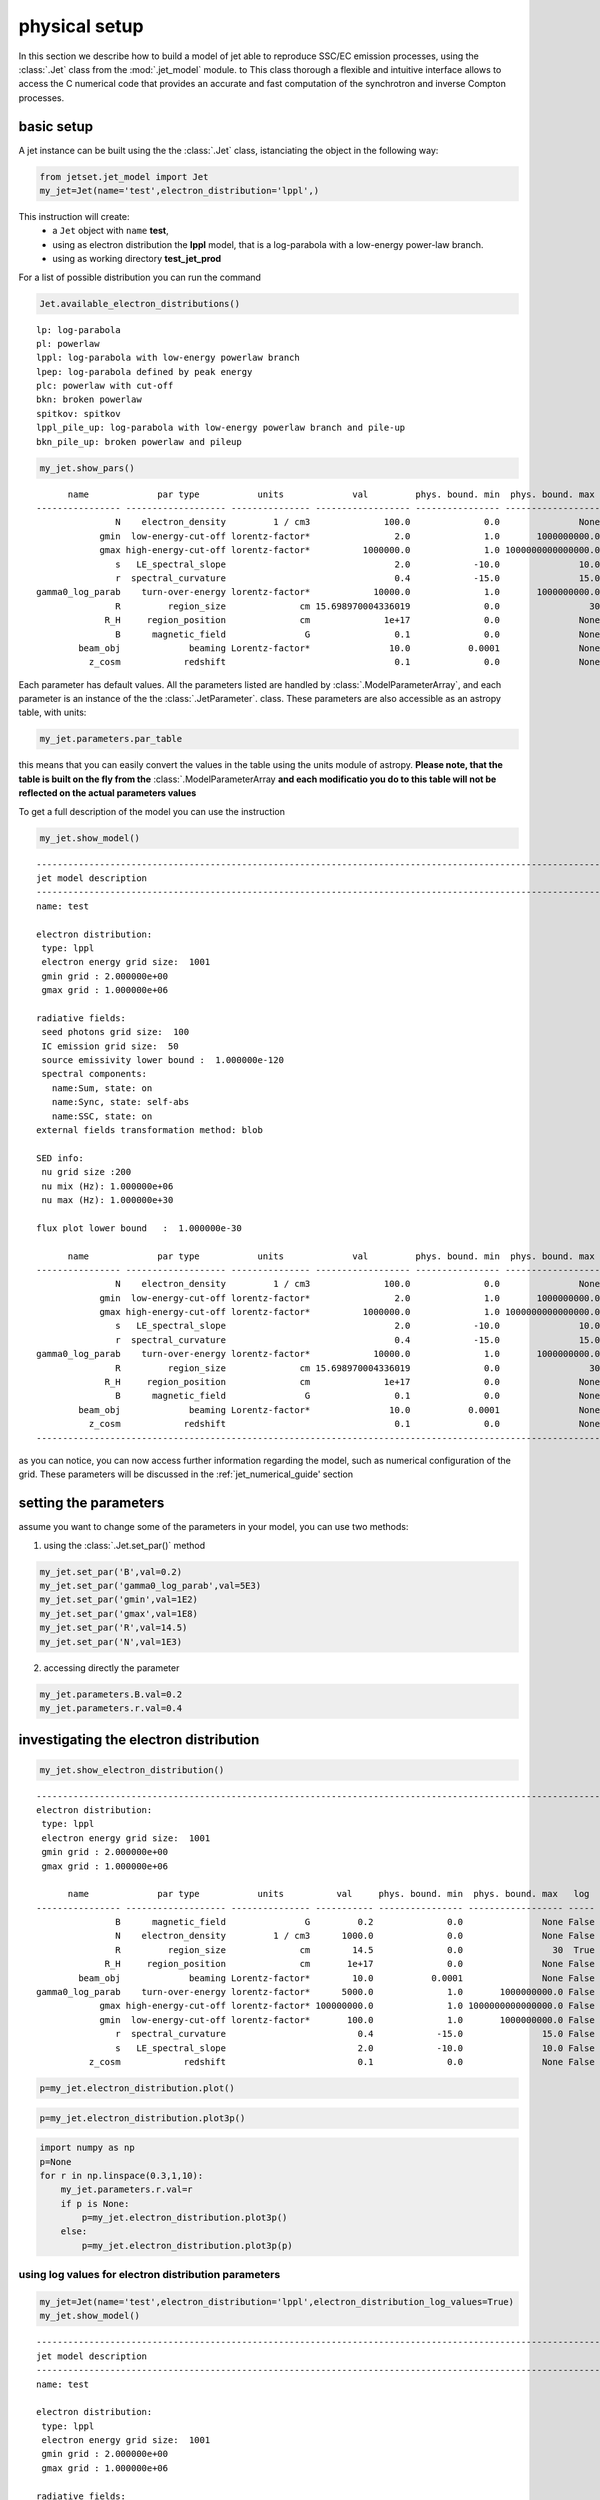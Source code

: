 .. _jet_physical_guide:



physical setup
==============


In this section we describe how  to build a model of jet able to reproduce SSC/EC emission processes, using the :class:`.Jet` class from the :mod:`.jet_model` module. to This class thorough a flexible and intuitive interface allows to access the C numerical code that provides an accurate and fast computation of the synchrotron and inverse Compton processes.    

basic setup
-----------

A jet instance can be built using the  the :class:`.Jet` class, istanciating the object in the following way:

.. code:: ipython3

    from jetset.jet_model import Jet
    my_jet=Jet(name='test',electron_distribution='lppl',)

This instruction will create:
    * a ``Jet`` object with ``name`` **test**,
    * using as electron distribution the **lppl** model, that is a log-parabola with a low-energy power-law branch.
    * using as working directory **test_jet_prod**

For a list of possible distribution you can run the command 

.. code:: ipython3

    Jet.available_electron_distributions()


.. parsed-literal::

    lp: log-parabola
    pl: powerlaw
    lppl: log-parabola with low-energy powerlaw branch
    lpep: log-parabola defined by peak energy
    plc: powerlaw with cut-off
    bkn: broken powerlaw
    spitkov: spitkov
    lppl_pile_up: log-parabola with low-energy powerlaw branch and pile-up
    bkn_pile_up: broken powerlaw and pileup


.. code:: ipython3

    my_jet.show_pars()


.. parsed-literal::

          name             par type           units             val         phys. bound. min  phys. bound. max   log  frozen
    ---------------- ------------------- --------------- ------------------ ---------------- ------------------ ----- ------
                   N    electron_density         1 / cm3              100.0              0.0               None False  False
                gmin  low-energy-cut-off lorentz-factor*                2.0              1.0       1000000000.0 False  False
                gmax high-energy-cut-off lorentz-factor*          1000000.0              1.0 1000000000000000.0 False  False
                   s   LE_spectral_slope                                2.0            -10.0               10.0 False  False
                   r  spectral_curvature                                0.4            -15.0               15.0 False  False
    gamma0_log_parab    turn-over-energy lorentz-factor*            10000.0              1.0       1000000000.0 False  False
                   R         region_size              cm 15.698970004336019              0.0                 30  True  False
                 R_H     region_position              cm              1e+17              0.0               None False  False
                   B      magnetic_field               G                0.1              0.0               None False  False
            beam_obj             beaming Lorentz-factor*               10.0           0.0001               None False  False
              z_cosm            redshift                                0.1              0.0               None False  False



Each parameter has default values. All the parameters listed are handled by :class:`.ModelParameterArray`, and each parameter is an instance of the the :class:`.JetParameter`. class. These parameters are also accessible as an astropy table, with units:

.. code:: ipython3

    my_jet.parameters.par_table




.. raw:: html

    <i>Table length=11</i>
    <table id="table47686602192" class="table-striped table-bordered table-condensed">
    <thead><tr><th>name</th><th>par type</th><th>units</th><th>val</th><th>phys. bound. min</th><th>phys. bound. max</th><th>log</th><th>frozen</th></tr></thead>
    <thead><tr><th>str16</th><th>str19</th><th>object</th><th>float64</th><th>float64</th><th>object</th><th>bool</th><th>bool</th></tr></thead>
    <tr><td>N</td><td>electron_density</td><td>1 / cm3</td><td>100.0</td><td>0.0</td><td>None</td><td>False</td><td>False</td></tr>
    <tr><td>gmin</td><td>low-energy-cut-off</td><td>lorentz-factor*</td><td>2.0</td><td>1.0</td><td>1000000000.0</td><td>False</td><td>False</td></tr>
    <tr><td>gmax</td><td>high-energy-cut-off</td><td>lorentz-factor*</td><td>1000000.0</td><td>1.0</td><td>1000000000000000.0</td><td>False</td><td>False</td></tr>
    <tr><td>s</td><td>LE_spectral_slope</td><td></td><td>2.0</td><td>-10.0</td><td>10.0</td><td>False</td><td>False</td></tr>
    <tr><td>r</td><td>spectral_curvature</td><td></td><td>0.4</td><td>-15.0</td><td>15.0</td><td>False</td><td>False</td></tr>
    <tr><td>gamma0_log_parab</td><td>turn-over-energy</td><td>lorentz-factor*</td><td>10000.0</td><td>1.0</td><td>1000000000.0</td><td>False</td><td>False</td></tr>
    <tr><td>R</td><td>region_size</td><td>cm</td><td>15.698970004336019</td><td>0.0</td><td>30</td><td>True</td><td>False</td></tr>
    <tr><td>R_H</td><td>region_position</td><td>cm</td><td>1e+17</td><td>0.0</td><td>None</td><td>False</td><td>False</td></tr>
    <tr><td>B</td><td>magnetic_field</td><td>G</td><td>0.1</td><td>0.0</td><td>None</td><td>False</td><td>False</td></tr>
    <tr><td>beam_obj</td><td>beaming</td><td>Lorentz-factor*</td><td>10.0</td><td>0.0001</td><td>None</td><td>False</td><td>False</td></tr>
    <tr><td>z_cosm</td><td>redshift</td><td></td><td>0.1</td><td>0.0</td><td>None</td><td>False</td><td>False</td></tr>
    </table>



this means that you can easily convert the values in the table using the
units module of astropy. **Please note, that the table is built on the
fly from the** :class:`.ModelParameterArray **and each modificatio you
do to this table will not be reflected on the actual parameters values**

To get a full description of the model you can use the instruction

.. code:: ipython3

    my_jet.show_model()


.. parsed-literal::

    
    -------------------------------------------------------------------------------------------------------------------
    jet model description
    -------------------------------------------------------------------------------------------------------------------
    name: test  
    
    electron distribution:
     type: lppl  
     electron energy grid size:  1001
     gmin grid : 2.000000e+00
     gmax grid : 1.000000e+06
    
    radiative fields:
     seed photons grid size:  100
     IC emission grid size:  50
     source emissivity lower bound :  1.000000e-120
     spectral components:
       name:Sum, state: on
       name:Sync, state: self-abs
       name:SSC, state: on
    external fields transformation method: blob
    
    SED info:
     nu grid size :200
     nu mix (Hz): 1.000000e+06
     nu max (Hz): 1.000000e+30
    
    flux plot lower bound   :  1.000000e-30
    
          name             par type           units             val         phys. bound. min  phys. bound. max   log  frozen
    ---------------- ------------------- --------------- ------------------ ---------------- ------------------ ----- ------
                   N    electron_density         1 / cm3              100.0              0.0               None False  False
                gmin  low-energy-cut-off lorentz-factor*                2.0              1.0       1000000000.0 False  False
                gmax high-energy-cut-off lorentz-factor*          1000000.0              1.0 1000000000000000.0 False  False
                   s   LE_spectral_slope                                2.0            -10.0               10.0 False  False
                   r  spectral_curvature                                0.4            -15.0               15.0 False  False
    gamma0_log_parab    turn-over-energy lorentz-factor*            10000.0              1.0       1000000000.0 False  False
                   R         region_size              cm 15.698970004336019              0.0                 30  True  False
                 R_H     region_position              cm              1e+17              0.0               None False  False
                   B      magnetic_field               G                0.1              0.0               None False  False
            beam_obj             beaming Lorentz-factor*               10.0           0.0001               None False  False
              z_cosm            redshift                                0.1              0.0               None False  False
    -------------------------------------------------------------------------------------------------------------------


as you can notice, you can now access further information regarding the model, such as numerical configuration of the grid. These parameters will be discussed 
in the :ref:`jet_numerical_guide' section

setting the parameters
----------------------

assume you want to change some of the parameters in your model, you can use two methods: 

1) using the :class:`.Jet.set_par()` method 

.. code:: ipython3

    my_jet.set_par('B',val=0.2)
    my_jet.set_par('gamma0_log_parab',val=5E3)
    my_jet.set_par('gmin',val=1E2)
    my_jet.set_par('gmax',val=1E8)
    my_jet.set_par('R',val=14.5)
    my_jet.set_par('N',val=1E3)

2) accessing directly the parameter 

.. code:: ipython3

    my_jet.parameters.B.val=0.2
    my_jet.parameters.r.val=0.4

investigating the electron distribution
---------------------------------------

.. code:: ipython3

    my_jet.show_electron_distribution()


.. parsed-literal::

    -------------------------------------------------------------------------------------------------------------------
    electron distribution:
     type: lppl  
     electron energy grid size:  1001
     gmin grid : 2.000000e+00
     gmax grid : 1.000000e+06
    
          name             par type           units          val     phys. bound. min  phys. bound. max   log  frozen
    ---------------- ------------------- --------------- ----------- ---------------- ------------------ ----- ------
                   B      magnetic_field               G         0.2              0.0               None False  False
                   N    electron_density         1 / cm3      1000.0              0.0               None False  False
                   R         region_size              cm        14.5              0.0                 30  True  False
                 R_H     region_position              cm       1e+17              0.0               None False  False
            beam_obj             beaming Lorentz-factor*        10.0           0.0001               None False  False
    gamma0_log_parab    turn-over-energy lorentz-factor*      5000.0              1.0       1000000000.0 False  False
                gmax high-energy-cut-off lorentz-factor* 100000000.0              1.0 1000000000000000.0 False  False
                gmin  low-energy-cut-off lorentz-factor*       100.0              1.0       1000000000.0 False  False
                   r  spectral_curvature                         0.4            -15.0               15.0 False  False
                   s   LE_spectral_slope                         2.0            -10.0               10.0 False  False
              z_cosm            redshift                         0.1              0.0               None False  False


.. code:: ipython3

    p=my_jet.electron_distribution.plot()



.. image:: Jet_example_phys_files/Jet_example_phys_22_0.png


.. code:: ipython3

    p=my_jet.electron_distribution.plot3p()



.. image:: Jet_example_phys_files/Jet_example_phys_23_0.png


.. code:: ipython3

    import numpy as np
    p=None
    for r in np.linspace(0.3,1,10):
        my_jet.parameters.r.val=r
        if p is None:
            p=my_jet.electron_distribution.plot3p()
        else:
            p=my_jet.electron_distribution.plot3p(p)



.. image:: Jet_example_phys_files/Jet_example_phys_24_0.png


using log values for electron distribution parameters
~~~~~~~~~~~~~~~~~~~~~~~~~~~~~~~~~~~~~~~~~~~~~~~~~~~~~

.. code:: ipython3

    my_jet=Jet(name='test',electron_distribution='lppl',electron_distribution_log_values=True)
    my_jet.show_model()


.. parsed-literal::

    
    -------------------------------------------------------------------------------------------------------------------
    jet model description
    -------------------------------------------------------------------------------------------------------------------
    name: test  
    
    electron distribution:
     type: lppl  
     electron energy grid size:  1001
     gmin grid : 2.000000e+00
     gmax grid : 1.000000e+06
    
    radiative fields:
     seed photons grid size:  100
     IC emission grid size:  50
     source emissivity lower bound :  1.000000e-120
     spectral components:
       name:Sum, state: on
       name:Sync, state: self-abs
       name:SSC, state: on
    external fields transformation method: blob
    
    SED info:
     nu grid size :200
     nu mix (Hz): 1.000000e+06
     nu max (Hz): 1.000000e+30
    
    flux plot lower bound   :  1.000000e-30
    
          name             par type           units             val         phys. bound. min phys. bound. max  log  frozen
    ---------------- ------------------- --------------- ------------------ ---------------- ---------------- ----- ------
                   N    electron_density         1 / cm3              100.0              0.0             None False  False
                gmin  low-energy-cut-off lorentz-factor* 0.3010299956639812              0.0              9.0  True  False
                gmax high-energy-cut-off lorentz-factor*                6.0              0.0             15.0  True  False
                   s   LE_spectral_slope                                2.0            -10.0             10.0 False  False
                   r  spectral_curvature                                0.4            -15.0             15.0 False  False
    gamma0_log_parab    turn-over-energy lorentz-factor*                4.0              0.0              9.0  True  False
                   R         region_size              cm 15.698970004336019              0.0               30  True  False
                 R_H     region_position              cm              1e+17              0.0             None False  False
                   B      magnetic_field               G                0.1              0.0             None False  False
            beam_obj             beaming Lorentz-factor*               10.0           0.0001             None False  False
              z_cosm            redshift                                0.1              0.0             None False  False
    -------------------------------------------------------------------------------------------------------------------


evaluate and plot the model
---------------------------

At this point we can evaluate the emission for this jet model using the
instruction

.. code:: ipython3

    my_jet.eval()

.. code:: ipython3

    my_jet.show_pars()


.. parsed-literal::

          name             par type           units             val         phys. bound. min phys. bound. max  log  frozen
    ---------------- ------------------- --------------- ------------------ ---------------- ---------------- ----- ------
                   N    electron_density         1 / cm3              100.0              0.0             None False  False
                gmin  low-energy-cut-off lorentz-factor* 0.3010299956639812              0.0              9.0  True  False
                gmax high-energy-cut-off lorentz-factor*                6.0              0.0             15.0  True  False
                   s   LE_spectral_slope                                2.0            -10.0             10.0 False  False
                   r  spectral_curvature                                0.4            -15.0             15.0 False  False
    gamma0_log_parab    turn-over-energy lorentz-factor*                4.0              0.0              9.0  True  False
                   R         region_size              cm 15.698970004336019              0.0               30  True  False
                 R_H     region_position              cm              1e+17              0.0             None False  False
                   B      magnetic_field               G                0.1              0.0             None False  False
            beam_obj             beaming Lorentz-factor*               10.0           0.0001             None False  False
              z_cosm            redshift                                0.1              0.0             None False  False


and plot the corresponding SED:

.. code:: ipython3

    from jetset.plot_sedfit import PlotSED
    my_plot=PlotSED()
    my_jet.plot_model(plot_obj=my_plot)
    my_plot.rescale(y_max=-13,y_min=-17.5,x_min=8)



.. image:: Jet_example_phys_files/Jet_example_phys_32_0.png


alternatively, you can call the ``plot_model`` method without passing a
``Plot`` object

.. code:: ipython3

    my_plot=my_jet.plot_model()
    my_plot.rescale(y_max=-13,y_min=-17.5,x_min=8)



.. image:: Jet_example_phys_files/Jet_example_phys_34_0.png


If you want ot have more points on the IC spectrum can set the numerical  parameters for radiavite fields(see :ref:`jet_numerical_guide' section for more details):

.. code:: ipython3

    my_jet.set_IC_nu_size(100)

.. code:: ipython3

    my_jet.eval()
    my_plot=my_jet.plot_model()
    my_plot.rescale(y_max=-13,y_min=-17.5,x_min=8)



.. image:: Jet_example_phys_files/Jet_example_phys_37_0.png


you can access the same plot, but in the rest frame of the black hole,
or accretion disk, hence plotting the istropic luminosity, by simply
passing the ``frame`` kw to ``src``

.. code:: ipython3

    my_plot=my_jet.plot_model(frame='src')
    my_plot.rescale(y_max=43,y_min=38,x_min=8)



.. image:: Jet_example_phys_files/Jet_example_phys_39_0.png


the ``my_plot`` object returned will be built on the fly by the
``plot_model`` method

if you wanto to have interacitve plot:

1) in a jupyter notebook use:

.. code-block:: no

    %matplotlib notebook


2) in jupyter lab:
  .. code-block:: no

    %matplotlib notebook


3) in an ipython terminal

.. code-block:: python
    
    from matplotlib import pylab as plt
    plt.ion()

comparing models on the same plot
---------------------------------

to compare the same model after changing a parameter

.. code:: ipython3

    my_jet=Jet(name='test',electron_distribution='lppl',)
    my_jet.set_par('B',val=0.2)
    my_jet.set_par('gamma0_log_parab',val=5E3)
    my_jet.set_par('gmin',val=1E2)
    my_jet.set_par('gmax',val=1E8)
    my_jet.set_par('R',val=14.5)
    my_jet.set_par('N',val=1E3)
    
    my_jet.parameters.gamma0_log_parab.val=1E4
    my_jet.eval()
    my_plot=my_jet.plot_model(label='gamma0_log_parab=1E4',comp='Sum')
    my_jet.set_par('gamma0_log_parab',val=1.0E5)
    my_jet.eval()
    my_plot=my_jet.plot_model(my_plot,label='gamma0_log_parab=1E5',comp='Sum')
    my_plot.rescale(y_max=-13,y_min=-17.5,x_min=8)



.. image:: Jet_example_phys_files/Jet_example_phys_44_0.png


saving a plot
-------------

to save the plot

.. code:: ipython3

    my_plot.save('jet1.png')

saving and lodaing a model
--------------------------

.. code:: ipython3

    my_jet.save_model('test_model.dat')

.. code:: ipython3

    my_jet_new=Jet.load_model('test_model.dat')


.. parsed-literal::

          name             par type           units             val         phys. bound. min  phys. bound. max   log  frozen
    ---------------- ------------------- --------------- ------------------ ---------------- ------------------ ----- ------
                   R         region_size              cm 15.698970004336019              0.0                 30  True  False
                 R_H     region_position              cm              1e+17              0.0               None False  False
                   B      magnetic_field               G                0.1              0.0               None False  False
            beam_obj             beaming Lorentz-factor*               10.0           0.0001               None False  False
              z_cosm            redshift                                0.1              0.0               None False  False
                   N    electron_density         1 / cm3              100.0              0.0               None False  False
                gmin  low-energy-cut-off lorentz-factor*                2.0              1.0       1000000000.0 False  False
                gmax high-energy-cut-off lorentz-factor*          1000000.0              1.0 1000000000000000.0 False  False
                   s   LE_spectral_slope                                2.0            -10.0               10.0 False  False
                   r  spectral_curvature                                0.4            -15.0               15.0 False  False
    gamma0_log_parab    turn-over-energy lorentz-factor*            10000.0              1.0       1000000000.0 False  False


switching on/off the particle distribution normalization
--------------------------------------------------------

As default the electron distributions are normalized, i.e. are multiplied by a constant ``N_0``, in such a way that :

:math:`\int_{\gamma_{min}}^{\gamma_{max}} n(\gamma) d\gamma =1`, 

it means the the value `N`, refers to the actual density of emitters.
If you want to chance this behavior, you can start looking at the sate of ``Norm_distr`` flag with the following command

.. code:: ipython3

    my_jet.Norm_distr




.. parsed-literal::

    1



and then you can switch off the normalization withe command

.. code:: ipython3

    my_jet.switch_Norm_distr_OFF()

or set back the normalization on with

.. code:: ipython3

    my_jet.switch_Norm_distr_ON()

setting the particle density from observed Fluxes or Luminosities
-----------------------------------------------------------------

It is possible to set the density of emitting particle starting from some observed luminosity or flux (see the method     :meth:`.Jet.set_N_from_nuFnu`,th:`.Jet.set_N_from_nuLnu`)

.. code:: ipython3

    my_jet=Jet(name='test',electron_distribution='lppl')

this is the initial value of N

.. code:: ipython3

    my_jet.parameters.N.val




.. parsed-literal::

    100.0



we now want to set the value of ``N`` in order that the observed synchrotron flux at a given frequency matches a desired value. 
For example, assume that we wish to set ``N`` in order that  the synchrotron flux at math:`10^{15}` Hz is exactly matching the desired value of :math:`10^{-=14}` ergs cm-2 s-1. We can accomplish this by using the :class:`.Jet.get_par_by_name()` as follows: 

.. code:: ipython3

    
    my_jet.set_N_from_nuFnu(nuFnu_obs=1E-14,nu_obs=1E15)

This is the updated value of ``N``, obtained in order to match the given
flux at the given frequency

.. code:: ipython3

    my_jet.get_par_by_name('N').val




.. parsed-literal::

    271.7733867972609



.. code:: ipython3

    my_jet.parameters.show_pars()


.. parsed-literal::

          name             par type           units             val         phys. bound. min  phys. bound. max   log  frozen
    ---------------- ------------------- --------------- ------------------ ---------------- ------------------ ----- ------
                   N    electron_density         1 / cm3  271.7733867972609              0.0               None False  False
                gmin  low-energy-cut-off lorentz-factor*                2.0              1.0       1000000000.0 False  False
                gmax high-energy-cut-off lorentz-factor*          1000000.0              1.0 1000000000000000.0 False  False
                   s   LE_spectral_slope                                2.0            -10.0               10.0 False  False
                   r  spectral_curvature                                0.4            -15.0               15.0 False  False
    gamma0_log_parab    turn-over-energy lorentz-factor*            10000.0              1.0       1000000000.0 False  False
                   R         region_size              cm 15.698970004336019              0.0                 30  True  False
                 R_H     region_position              cm              1e+17              0.0               None False  False
                   B      magnetic_field               G                0.1              0.0               None False  False
            beam_obj             beaming Lorentz-factor*               10.0           0.0001               None False  False
              z_cosm            redshift                                0.1              0.0               None False  False


.. code:: ipython3

    my_jet.eval()
    my_plot=my_jet.plot_model(label='set N from F=1E-14')
    my_plot.rescale(y_max=-13,y_min=-17.5,x_min=8)



.. image:: Jet_example_phys_files/Jet_example_phys_68_0.png


as you can see, the synchrotron flux at :math:`10^{15}` Hz is exactly matching the desired value of :math:`10^{-14}` ergs cm-2 s-1.
Alternatively, the value of N  can be obtained using the rest-frame luminosity and  frequency, using the :class:`.Jet.set_N_from_nuLnu()

.. code:: ipython3

    my_jet.set_N_from_nuLnu(nuLnu_src=1E43,nu_src=1E15)

where ``L_0`` is the source rest-frame istropic luminosity in erg/s at the rest-frame frequency ``nu_0`` in Hz.



## setting the beaming factor

It is possible to set the beaming factor according to the relativistic BulkFactor and viewing angle, this can be done by setting the ``beaming_expr`` kw in the Jet constructor, possible choices are

* `delta` to provide directly the beaming factor (default)
* `bulk_theta` to provide the BulkFactor and the jet  viewing angle 

.. code:: ipython3

    my_jet=Jet(name='test',electron_distribution='lppl',beaming_expr='bulk_theta')

.. code:: ipython3

    my_jet.parameters.show_pars()


.. parsed-literal::

          name             par type           units             val         phys. bound. min  phys. bound. max   log  frozen
    ---------------- ------------------- --------------- ------------------ ---------------- ------------------ ----- ------
                   N    electron_density         1 / cm3              100.0              0.0               None False  False
                gmin  low-energy-cut-off lorentz-factor*                2.0              1.0       1000000000.0 False  False
                gmax high-energy-cut-off lorentz-factor*          1000000.0              1.0 1000000000000000.0 False  False
                   s   LE_spectral_slope                                2.0            -10.0               10.0 False  False
                   r  spectral_curvature                                0.4            -15.0               15.0 False  False
    gamma0_log_parab    turn-over-energy lorentz-factor*            10000.0              1.0       1000000000.0 False  False
                   R         region_size              cm 15.698970004336019              0.0                 30  True  False
                 R_H     region_position              cm              1e+17              0.0               None False  False
                   B      magnetic_field               G                0.1              0.0               None False  False
               theta   jet-viewing-angle             deg                0.1              0.0               None False  False
          BulkFactor     jet-bulk-factor Lorentz-factor*               10.0              1.0               None False  False
              z_cosm            redshift                                0.1              0.0               None False  False


the actual value of the beaming factor can be obtained using the :meth:`.Jet.get_beaming`

.. code:: ipython3

    my_jet.get_beaming()




.. parsed-literal::

    19.943844732554165



We can change the value of ``theta`` and get the updated value of the beaming factor

.. code:: ipython3

    my_jet.set_par('theta',val=10.)

.. code:: ipython3

    my_jet.get_beaming()




.. parsed-literal::

    4.968041140891955



of course setting ``beaming_expr=delta`` we get the same beaming
expression as in the default case

.. code:: ipython3

    my_jet=Jet(name='test',electron_distribution='lppl',beaming_expr='delta')

.. code:: ipython3

    my_jet.parameters.show_pars()


.. parsed-literal::

          name             par type           units             val         phys. bound. min  phys. bound. max   log  frozen
    ---------------- ------------------- --------------- ------------------ ---------------- ------------------ ----- ------
                   N    electron_density         1 / cm3              100.0              0.0               None False  False
                gmin  low-energy-cut-off lorentz-factor*                2.0              1.0       1000000000.0 False  False
                gmax high-energy-cut-off lorentz-factor*          1000000.0              1.0 1000000000000000.0 False  False
                   s   LE_spectral_slope                                2.0            -10.0               10.0 False  False
                   r  spectral_curvature                                0.4            -15.0               15.0 False  False
    gamma0_log_parab    turn-over-energy lorentz-factor*            10000.0              1.0       1000000000.0 False  False
                   R         region_size              cm 15.698970004336019              0.0                 30  True  False
                 R_H     region_position              cm              1e+17              0.0               None False  False
                   B      magnetic_field               G                0.1              0.0               None False  False
            beam_obj             beaming Lorentz-factor*               10.0           0.0001               None False  False
              z_cosm            redshift                                0.1              0.0               None False  False


accessing individual spectral components
----------------------------------------

It is possible to access specific spectral components of our model

.. code:: ipython3

    my_jet=Jet(name='test',electron_distribution='lppl',beaming_expr='bulk_theta')
    my_jet.eval()

We can obtain this information anytime using the :meth:`.Jet.list_spectral_components` method

.. code:: ipython3

    
    my_jet.list_spectral_components()


.. parsed-literal::

    Sum
    Sync
    SSC


the on-screen message is telling us which components have been
evaluated.

and we cann access a specific component using the :meth:`.Jet.get_spectral_component_by_name` method

.. code:: ipython3

    Sync=my_jet.get_spectral_component_by_name('Sync')

OR

.. code:: ipython3

    Sync=my_jet.spectral_components.Sync

and from the ``SED`` object we can extract both the nu and nuFnu array

.. code:: ipython3

    nu_sync=Sync.SED.nu
    nuFnu_sync=Sync.SED.nuFnu

.. code:: ipython3

    print (nuFnu_sync[::10])


.. parsed-literal::

    [1.00000000e-120 1.00000000e-120 1.08448642e-022 1.71738565e-018
     4.07807919e-016 1.63686337e-015 6.48484725e-015 2.46700674e-014
     7.28812086e-014 1.24298363e-013 1.12162549e-013 1.42017250e-014
     4.14261886e-028 1.00000000e-120 1.00000000e-120 1.00000000e-120
     1.00000000e-120 1.00000000e-120 1.00000000e-120 1.00000000e-120] erg / (cm2 s)


or for the ``src`` rest frame (isotropic luminosity

.. code:: ipython3

    nu_sync=Sync.SED.nu_src
    nuFnu_sync=Sync.SED.nuLnu_src_residuals

Moreover, you can access the correspondin astropy table

.. code:: ipython3

    my_jet.spectral_components.build_table(restframe='obs')
    t_obs=my_jet.spectral_components.table

.. code:: ipython3

    t_obs[::10]




.. raw:: html

    <i>Table length=20</i>
    <table id="table103538716432" class="table-striped table-bordered table-condensed">
    <thead><tr><th>nu</th><th>Sum</th><th>Sync</th><th>SSC</th></tr></thead>
    <thead><tr><th>Hz</th><th>erg / (cm2 s)</th><th>erg / (cm2 s)</th><th>erg / (cm2 s)</th></tr></thead>
    <thead><tr><th>float64</th><th>float64</th><th>float64</th><th>float64</th></tr></thead>
    <tr><td>1000000.0</td><td>1e-120</td><td>1e-120</td><td>1e-120</td></tr>
    <tr><td>15848931.924611142</td><td>1e-120</td><td>1e-120</td><td>1e-120</td></tr>
    <tr><td>251188643.1509582</td><td>1.0844864302391386e-22</td><td>1.0844864159585182e-22</td><td>1.4280620238888498e-30</td></tr>
    <tr><td>3981071705.5349693</td><td>1.7173856696253947e-18</td><td>1.7173856494785146e-18</td><td>2.0146879965841637e-26</td></tr>
    <tr><td>63095734448.019424</td><td>4.078079552134753e-16</td><td>4.0780791901431997e-16</td><td>3.6199155354751893e-23</td></tr>
    <tr><td>1000000000000.0</td><td>1.6368645001464381e-15</td><td>1.6368633684904028e-15</td><td>1.1316560354507247e-21</td></tr>
    <tr><td>15848931924611.11</td><td>6.484856227306914e-15</td><td>6.484847252386628e-15</td><td>8.974920286013819e-21</td></tr>
    <tr><td>251188643150958.22</td><td>2.467012104235855e-14</td><td>2.4670067379508708e-14</td><td>5.366284984149398e-20</td></tr>
    <tr><td>3981071705534969.5</td><td>7.288148974605722e-14</td><td>7.288120857008097e-14</td><td>2.8117597624218914e-19</td></tr>
    <tr><td>6.309573444801943e+16</td><td>1.2429968684418058e-13</td><td>1.2429836269824645e-13</td><td>1.324145934137875e-18</td></tr>
    <tr><td>1e+18</td><td>1.1216821849060403e-13</td><td>1.1216254873133542e-13</td><td>5.669759268605211e-18</td></tr>
    <tr><td>1.5848931924611109e+19</td><td>1.422429794065211e-14</td><td>1.420172495040777e-14</td><td>2.2572990244339145e-17</td></tr>
    <tr><td>2.5118864315095718e+20</td><td>8.198273815038918e-17</td><td>4.142618855201174e-28</td><td>8.198273814997492e-17</td></tr>
    <tr><td>3.9810717055349854e+21</td><td>2.6806229698492253e-16</td><td>1e-120</td><td>2.6806229698492253e-16</td></tr>
    <tr><td>6.309573444801943e+22</td><td>7.79329160185085e-16</td><td>1e-120</td><td>7.79329160185085e-16</td></tr>
    <tr><td>1e+24</td><td>1.876892626829054e-15</td><td>1e-120</td><td>1.876892626829054e-15</td></tr>
    <tr><td>1.584893192461111e+25</td><td>2.722149689253548e-15</td><td>1e-120</td><td>2.722149689253548e-15</td></tr>
    <tr><td>2.511886431509572e+26</td><td>9.271731262955761e-16</td><td>1e-120</td><td>9.271731262955761e-16</td></tr>
    <tr><td>3.9810717055349856e+27</td><td>1e-120</td><td>1e-120</td><td>1e-120</td></tr>
    <tr><td>6.309573444801943e+28</td><td>1e-120</td><td>1e-120</td><td>1e-120</td></tr>
    </table>



and also in the ``src`` restframe

.. code:: ipython3

    my_jet.spectral_components.build_table(restframe='src')
    t_src=my_jet.spectral_components.table

.. code:: ipython3

    t_src[::10]




.. raw:: html

    <i>Table length=20</i>
    <table id="table103536859152" class="table-striped table-bordered table-condensed">
    <thead><tr><th>nu</th><th>Sum</th><th>Sync</th><th>SSC</th></tr></thead>
    <thead><tr><th>Hz</th><th>erg / s</th><th>erg / s</th><th>erg / s</th></tr></thead>
    <thead><tr><th>float64</th><th>float64</th><th>float64</th><th>float64</th></tr></thead>
    <tr><td>1100000.0</td><td>2.7011840560827467e-65</td><td>2.7011840560827467e-65</td><td>2.7011840560827467e-65</td></tr>
    <tr><td>17433825.11707226</td><td>2.7011840560827467e-65</td><td>2.7011840560827467e-65</td><td>2.7011840560827467e-65</td></tr>
    <tr><td>276307507.4660541</td><td>2.929397454400055e+33</td><td>2.929397415825471e+33</td><td>3.8574583700258197e+25</td></tr>
    <tr><td>4379178876.088467</td><td>4.638974788937108e+37</td><td>4.638974734516677e+37</td><td>5.442043094354434e+29</td></tr>
    <tr><td>69405307892.82137</td><td>1.1015643465663463e+40</td><td>1.1015642487857652e+40</td><td>9.77805812879182e+32</td></tr>
    <tr><td>1100000000000.0</td><td>4.421472289763414e+40</td><td>4.421469232952174e+40</td><td>3.056811239929309e+34</td></tr>
    <tr><td>17433825117072.223</td><td>1.751679024719035e+41</td><td>1.7516766004278765e+41</td><td>2.424291158119413e+35</td></tr>
    <tr><td>276307507466054.06</td><td>6.663853762125038e+41</td><td>6.663839266801599e+41</td><td>1.449532343958061e+36</td></tr>
    <tr><td>4379178876088467.0</td><td>1.9686631808560795e+42</td><td>1.9686555857754397e+42</td><td>7.595080639789025e+36</td></tr>
    <tr><td>6.9405307892821384e+16</td><td>3.3575633227957894e+42</td><td>3.3575275551769376e+42</td><td>3.5767618852200225e+37</td></tr>
    <tr><td>1.1000000000000001e+18</td><td>3.029870033860255e+42</td><td>3.0297168832268734e+42</td><td>1.5315063338183771e+38</td></tr>
    <tr><td>1.743382511707222e+19</td><td>3.842244680626013e+41</td><td>3.836147300491401e+41</td><td>6.0973801346120284e+38</td></tr>
    <tr><td>2.7630750746605293e+20</td><td>2.2145046516583798e+39</td><td>1.118997600209717e+28</td><td>2.21450465164719e+39</td></tr>
    <tr><td>4.3791788760884844e+21</td><td>7.240856026525909e+39</td><td>2.7011840560827467e-65</td><td>7.240856026525909e+39</td></tr>
    <tr><td>6.940530789282138e+22</td><td>2.1051115019323087e+40</td><td>2.7011840560827467e-65</td><td>2.1051115019323087e+40</td></tr>
    <tr><td>1.1e+24</td><td>5.069832438569905e+40</td><td>2.7011840560827467e-65</td><td>5.069832438569905e+40</td></tr>
    <tr><td>1.7433825117072222e+25</td><td>7.353027338882288e+40</td><td>2.7011840560827467e-65</td><td>7.353027338882288e+40</td></tr>
    <tr><td>2.7630750746605295e+26</td><td>2.504465265978005e+40</td><td>2.7011840560827467e-65</td><td>2.504465265978005e+40</td></tr>
    <tr><td>4.379178876088485e+27</td><td>2.7011840560827467e-65</td><td>2.7011840560827467e-65</td><td>2.7011840560827467e-65</td></tr>
    <tr><td>6.940530789282138e+28</td><td>2.7011840560827467e-65</td><td>2.7011840560827467e-65</td><td>2.7011840560827467e-65</td></tr>
    </table>



Of cousrse, since these colums have units, you can easily convert the
units of the Synchrotron luminostity form erg/s to GeV/s

.. code:: ipython3

    t_src['Sync'][::10].to('GeV/s')




.. math::

    [1.6859465 \times 10^{-62},~1.6859465 \times 10^{-62},~1.8283861 \times 10^{36},~2.8954203 \times 10^{40},~6.8754233 \times 10^{42},~2.759664 \times 10^{43},~1.0933105 \times 10^{44},~4.1592413 \times 10^{44},~1.2287382 \times 10^{45},~2.0956039 \times 10^{45},~1.8910005 \times 10^{45},~2.3943348 \times 10^{44},~6.9842337 \times 10^{30},~1.6859465 \times 10^{-62},~1.6859465 \times 10^{-62},~1.6859465 \times 10^{-62},~1.6859465 \times 10^{-62},~1.6859465 \times 10^{-62},~1.6859465 \times 10^{-62},~1.6859465 \times 10^{-62}] \; \mathrm{\frac{GeV}{s}}



the table can be easily saved as an ascii file

.. code:: ipython3

    t_src.write('test_SED.txt',format='ascii.ecsv',overwrite='True')

or in fits format

.. code:: ipython3

    t_src.write('test_SED.fits',format='fits',overwrite='True')


.. parsed-literal::

    WARNING: VerifyWarning: Keyword name 'restframe' is greater than 8 characters or contains characters not allowed by the FITS standard; a HIERARCH card will be created. [astropy.io.fits.card]


Getting an energetic report
---------------------------

.. code:: ipython3

    my_jet.energetic_report()


.. parsed-literal::

    -----------------------------------------------------------------------------------------
    jet eneregetic report:
         name                par type             units            val           phys. bound. min phys. bound. max  log  frozen
    ------------- ----------------------------- --------- ---------------------- ---------------- ---------------- ----- ------
              U_e Energy dens. blob rest. frame erg / cm3  0.0017404342430246782             None             None False  False
              U_p Energy dens. blob rest. frame erg / cm3         0.015032764261             None             None False  False
              U_B Energy dens. blob rest. frame erg / cm3 0.00039788735772973844             None             None False  False
          U_Synch Energy dens. blob rest. frame erg / cm3  5.506769532122051e-05             None             None False  False
      U_Synch_DRF Energy dens. disk rest. frame erg / cm3      8.712292317747343             None             None False  False
           U_Disk Energy dens. blob rest. frame erg / cm3                    0.0             None             None False  False
            U_BLR Energy dens. blob rest. frame erg / cm3                    0.0             None             None False  False
             U_DT Energy dens. blob rest. frame erg / cm3                    0.0             None             None False  False
            U_CMB Energy dens. blob rest. frame erg / cm3                    0.0             None             None False  False
       U_Disk_DRF Energy dens. disk rest. frame erg / cm3                    0.0             None             None False  False
        U_BLR_DRF Energy dens. disk rest. frame erg / cm3                    0.0             None             None False  False
         U_DT_DRF Energy dens. disk rest. frame erg / cm3                    0.0             None             None False  False
        U_CMB_DRF Energy dens. disk rest. frame erg / cm3                    0.0             None             None False  False
        L_Sync_rf         Lum. blob rest. frme.   erg / s 1.7287643525921238e+38             None             None False  False
         L_SSC_rf         Lum. blob rest. frme.   erg / s 3.8288790975793374e+36             None             None False  False
     L_EC_Disk_rf         Lum. blob rest. frme.   erg / s                    0.0             None             None False  False
      L_EC_BLR_rf         Lum. blob rest. frme.   erg / s                    0.0             None             None False  False
       L_EC_DT_rf         Lum. blob rest. frme.   erg / s                    0.0             None             None False  False
      L_EC_CMB_rf         Lum. blob rest. frme.   erg / s                    0.0             None             None False  False
          L_PP_rf         Lum. blob rest. frme.   erg / s                    0.0             None             None False  False
       jet_L_Sync                      jet Lum.   erg / s  4.321910881480309e+39             None             None False  False
        jet_L_SSC                      jet Lum.   erg / s  9.572197743948343e+37             None             None False  False
    jet_L_EC_Disk                      jet Lum.   erg / s                    0.0             None             None False  False
     jet_L_EC_BLR                      jet Lum.   erg / s                    0.0             None             None False  False
      jet_L_EC_DT                      jet Lum.   erg / s                    0.0             None             None False  False
     jet_L_EC_CMB                      jet Lum.   erg / s                    0.0             None             None False  False
         jet_L_PP                      jet Lum.   erg / s                    0.0             None             None False  False
        jet_L_rad                      jet Lum.   erg / s 4.4176328589197927e+39             None             None False  False
        jet_L_kin                      jet Lum.   erg / s  4.043042849486073e+42             None             None False  False
        jet_L_tot                      jet Lum.   erg / s 4.0474604823449925e+42             None             None False  False
          jet_L_e                      jet Lum.   erg / s  4.097964612089289e+41             None             None False  False
          jet_L_B                      jet Lum.   erg / s  9.368514312499998e+40             None             None False  False
          jet_L_p                      jet Lum.   erg / s  3.539561245152144e+42             None             None False  False
    -----------------------------------------------------------------------------------------


.. code:: ipython3

    my_jet.energetic_report(verbose=False)

.. code:: ipython3

    my_jet.energetic_dict




.. parsed-literal::

    {'U_e': 0.0017404342430246782,
     'U_p': 0.015032764261,
     'U_B': 0.00039788735772973844,
     'U_Synch': 5.506769532122051e-05,
     'U_Synch_DRF': 8.712292317747343,
     'U_Disk': 0.0,
     'U_BLR': 0.0,
     'U_DT': 0.0,
     'U_CMB': 0.0,
     'U_Disk_DRF': 0.0,
     'U_BLR_DRF': 0.0,
     'U_DT_DRF': 0.0,
     'U_CMB_DRF': 0.0,
     'L_Sync_rf': 1.7287643525921238e+38,
     'L_SSC_rf': 3.8288790975793374e+36,
     'L_EC_Disk_rf': 0.0,
     'L_EC_BLR_rf': 0.0,
     'L_EC_DT_rf': 0.0,
     'L_EC_CMB_rf': 0.0,
     'L_PP_rf': 0.0,
     'jet_L_Sync': 4.321910881480309e+39,
     'jet_L_SSC': 9.572197743948343e+37,
     'jet_L_EC_Disk': 0.0,
     'jet_L_EC_BLR': 0.0,
     'jet_L_EC_DT': 0.0,
     'jet_L_EC_CMB': 0.0,
     'jet_L_PP': 0.0,
     'jet_L_rad': 4.4176328589197927e+39,
     'jet_L_kin': 4.043042849486073e+42,
     'jet_L_tot': 4.0474604823449925e+42,
     'jet_L_e': 4.097964612089289e+41,
     'jet_L_B': 9.368514312499998e+40,
     'jet_L_p': 3.539561245152144e+42}



.. code:: ipython3

    my_jet.energetic_report_table.show_in_notebook()




.. raw:: html

    <i>Table length=33</i>
    <table id="table103556379216-24190" class="table-striped table-bordered table-condensed">
    <thead><tr><th>idx</th><th>name</th><th>par type</th><th>units</th><th>val</th><th>phys. bound. min</th><th>phys. bound. max</th><th>log</th><th>frozen</th></tr></thead>
    <tr><td>0</td><td>U_e</td><td>Energy dens. blob rest. frame</td><td>erg / cm3</td><td>0.0017404342430246782</td><td>None</td><td>None</td><td>False</td><td>False</td></tr>
    <tr><td>1</td><td>U_p</td><td>Energy dens. blob rest. frame</td><td>erg / cm3</td><td>0.015032764261</td><td>None</td><td>None</td><td>False</td><td>False</td></tr>
    <tr><td>2</td><td>U_B</td><td>Energy dens. blob rest. frame</td><td>erg / cm3</td><td>0.00039788735772973844</td><td>None</td><td>None</td><td>False</td><td>False</td></tr>
    <tr><td>3</td><td>U_Synch</td><td>Energy dens. blob rest. frame</td><td>erg / cm3</td><td>5.506769532122051e-05</td><td>None</td><td>None</td><td>False</td><td>False</td></tr>
    <tr><td>4</td><td>U_Synch_DRF</td><td>Energy dens. disk rest. frame</td><td>erg / cm3</td><td>8.712292317747343</td><td>None</td><td>None</td><td>False</td><td>False</td></tr>
    <tr><td>5</td><td>U_Disk</td><td>Energy dens. blob rest. frame</td><td>erg / cm3</td><td>0.0</td><td>None</td><td>None</td><td>False</td><td>False</td></tr>
    <tr><td>6</td><td>U_BLR</td><td>Energy dens. blob rest. frame</td><td>erg / cm3</td><td>0.0</td><td>None</td><td>None</td><td>False</td><td>False</td></tr>
    <tr><td>7</td><td>U_DT</td><td>Energy dens. blob rest. frame</td><td>erg / cm3</td><td>0.0</td><td>None</td><td>None</td><td>False</td><td>False</td></tr>
    <tr><td>8</td><td>U_CMB</td><td>Energy dens. blob rest. frame</td><td>erg / cm3</td><td>0.0</td><td>None</td><td>None</td><td>False</td><td>False</td></tr>
    <tr><td>9</td><td>U_Disk_DRF</td><td>Energy dens. disk rest. frame</td><td>erg / cm3</td><td>0.0</td><td>None</td><td>None</td><td>False</td><td>False</td></tr>
    <tr><td>10</td><td>U_BLR_DRF</td><td>Energy dens. disk rest. frame</td><td>erg / cm3</td><td>0.0</td><td>None</td><td>None</td><td>False</td><td>False</td></tr>
    <tr><td>11</td><td>U_DT_DRF</td><td>Energy dens. disk rest. frame</td><td>erg / cm3</td><td>0.0</td><td>None</td><td>None</td><td>False</td><td>False</td></tr>
    <tr><td>12</td><td>U_CMB_DRF</td><td>Energy dens. disk rest. frame</td><td>erg / cm3</td><td>0.0</td><td>None</td><td>None</td><td>False</td><td>False</td></tr>
    <tr><td>13</td><td>L_Sync_rf</td><td>Lum. blob rest. frme.</td><td>erg / s</td><td>1.7287643525921238e+38</td><td>None</td><td>None</td><td>False</td><td>False</td></tr>
    <tr><td>14</td><td>L_SSC_rf</td><td>Lum. blob rest. frme.</td><td>erg / s</td><td>3.8288790975793374e+36</td><td>None</td><td>None</td><td>False</td><td>False</td></tr>
    <tr><td>15</td><td>L_EC_Disk_rf</td><td>Lum. blob rest. frme.</td><td>erg / s</td><td>0.0</td><td>None</td><td>None</td><td>False</td><td>False</td></tr>
    <tr><td>16</td><td>L_EC_BLR_rf</td><td>Lum. blob rest. frme.</td><td>erg / s</td><td>0.0</td><td>None</td><td>None</td><td>False</td><td>False</td></tr>
    <tr><td>17</td><td>L_EC_DT_rf</td><td>Lum. blob rest. frme.</td><td>erg / s</td><td>0.0</td><td>None</td><td>None</td><td>False</td><td>False</td></tr>
    <tr><td>18</td><td>L_EC_CMB_rf</td><td>Lum. blob rest. frme.</td><td>erg / s</td><td>0.0</td><td>None</td><td>None</td><td>False</td><td>False</td></tr>
    <tr><td>19</td><td>L_PP_rf</td><td>Lum. blob rest. frme.</td><td>erg / s</td><td>0.0</td><td>None</td><td>None</td><td>False</td><td>False</td></tr>
    <tr><td>20</td><td>jet_L_Sync</td><td>jet Lum.</td><td>erg / s</td><td>4.321910881480309e+39</td><td>None</td><td>None</td><td>False</td><td>False</td></tr>
    <tr><td>21</td><td>jet_L_SSC</td><td>jet Lum.</td><td>erg / s</td><td>9.572197743948343e+37</td><td>None</td><td>None</td><td>False</td><td>False</td></tr>
    <tr><td>22</td><td>jet_L_EC_Disk</td><td>jet Lum.</td><td>erg / s</td><td>0.0</td><td>None</td><td>None</td><td>False</td><td>False</td></tr>
    <tr><td>23</td><td>jet_L_EC_BLR</td><td>jet Lum.</td><td>erg / s</td><td>0.0</td><td>None</td><td>None</td><td>False</td><td>False</td></tr>
    <tr><td>24</td><td>jet_L_EC_DT</td><td>jet Lum.</td><td>erg / s</td><td>0.0</td><td>None</td><td>None</td><td>False</td><td>False</td></tr>
    <tr><td>25</td><td>jet_L_EC_CMB</td><td>jet Lum.</td><td>erg / s</td><td>0.0</td><td>None</td><td>None</td><td>False</td><td>False</td></tr>
    <tr><td>26</td><td>jet_L_PP</td><td>jet Lum.</td><td>erg / s</td><td>0.0</td><td>None</td><td>None</td><td>False</td><td>False</td></tr>
    <tr><td>27</td><td>jet_L_rad</td><td>jet Lum.</td><td>erg / s</td><td>4.4176328589197927e+39</td><td>None</td><td>None</td><td>False</td><td>False</td></tr>
    <tr><td>28</td><td>jet_L_kin</td><td>jet Lum.</td><td>erg / s</td><td>4.043042849486073e+42</td><td>None</td><td>None</td><td>False</td><td>False</td></tr>
    <tr><td>29</td><td>jet_L_tot</td><td>jet Lum.</td><td>erg / s</td><td>4.0474604823449925e+42</td><td>None</td><td>None</td><td>False</td><td>False</td></tr>
    <tr><td>30</td><td>jet_L_e</td><td>jet Lum.</td><td>erg / s</td><td>4.097964612089289e+41</td><td>None</td><td>None</td><td>False</td><td>False</td></tr>
    <tr><td>31</td><td>jet_L_B</td><td>jet Lum.</td><td>erg / s</td><td>9.368514312499998e+40</td><td>None</td><td>None</td><td>False</td><td>False</td></tr>
    <tr><td>32</td><td>jet_L_p</td><td>jet Lum.</td><td>erg / s</td><td>3.539561245152144e+42</td><td>None</td><td>None</td><td>False</td><td>False</td></tr>
    </table><style>table.dataTable {clear: both; width: auto !important; margin: 0 !important;}
    .dataTables_info, .dataTables_length, .dataTables_filter, .dataTables_paginate{
    display: inline-block; margin-right: 1em; }
    .paginate_button { margin-right: 5px; }
    </style>
    <script>
    
    var astropy_sort_num = function(a, b) {
        var a_num = parseFloat(a);
        var b_num = parseFloat(b);
    
        if (isNaN(a_num) && isNaN(b_num))
            return ((a < b) ? -1 : ((a > b) ? 1 : 0));
        else if (!isNaN(a_num) && !isNaN(b_num))
            return ((a_num < b_num) ? -1 : ((a_num > b_num) ? 1 : 0));
        else
            return isNaN(a_num) ? -1 : 1;
    }
    
    require.config({paths: {
        datatables: 'https://cdn.datatables.net/1.10.12/js/jquery.dataTables.min'
    }});
    require(["datatables"], function(){
        console.log("$('#table103556379216-24190').dataTable()");
    
    jQuery.extend( jQuery.fn.dataTableExt.oSort, {
        "optionalnum-asc": astropy_sort_num,
        "optionalnum-desc": function (a,b) { return -astropy_sort_num(a, b); }
    });
    
        $('#table103556379216-24190').dataTable({
            order: [],
            pageLength: 50,
            lengthMenu: [[10, 25, 50, 100, 500, 1000, -1], [10, 25, 50, 100, 500, 1000, 'All']],
            pagingType: "full_numbers",
            columnDefs: [{targets: [0, 4], type: "optionalnum"}]
        });
    });
    </script>




External Compton
----------------

Broad Line Region
~~~~~~~~~~~~~~~~~

.. image::jetset_EC_scheme.png
  :width: 400
  :alt: EC scheme


.. figure:: jetset_EC_scheme.png
   :alt: EC scheme

   EC scheme

.. code:: ipython3

    my_jet=Jet(name='BLR example',electron_distribution='bkn',beaming_expr='bulk_theta')
    my_jet.add_EC_component(['EC_BLR','EC_Disk'])
    my_jet.show_model()


.. parsed-literal::

    
    -------------------------------------------------------------------------------------------------------------------
    jet model description
    -------------------------------------------------------------------------------------------------------------------
    name: BLR example  
    
    electron distribution:
     type: bkn  
     electron energy grid size:  1001
     gmin grid : 2.000000e+00
     gmax grid : 1.000000e+06
    
    radiative fields:
     seed photons grid size:  100
     IC emission grid size:  50
     source emissivity lower bound :  1.000000e-120
     spectral components:
       name:Sum, state: on
       name:Sync, state: self-abs
       name:SSC, state: on
       name:EC_BLR, state: on
       name:Disk, state: on
       name:EC_Disk, state: on
    external fields transformation method: blob
    
    SED info:
     nu grid size :200
     nu mix (Hz): 1.000000e+06
     nu max (Hz): 1.000000e+30
    
    flux plot lower bound   :  1.000000e-30
    
        name          par type           units             val         phys. bound. min  phys. bound. max   log  frozen
    ----------- ------------------- --------------- ------------------ ---------------- ------------------ ----- ------
              N    electron_density         1 / cm3              100.0                0               None False  False
           gmin  low-energy-cut-off lorentz-factor*                2.0                1       1000000000.0 False  False
           gmax high-energy-cut-off lorentz-factor*          1000000.0                1 1000000000000000.0 False  False
              p   LE_spectral_slope                                2.0            -10.0               10.0 False  False
            p_1   HE_spectral_slope                                3.0            -10.0               10.0 False  False
    gamma_break    turn-over-energy lorentz-factor*            10000.0                1       1000000000.0 False  False
              R         region_size              cm 15.698970004336019                0                 30  True  False
            R_H     region_position              cm              1e+17                0               None False  False
              B      magnetic_field               G                0.1                0               None False  False
          theta   jet-viewing-angle             deg                0.1                0               None False  False
     BulkFactor     jet-bulk-factor Lorentz-factor*               10.0              1.0               None False  False
         z_cosm            redshift                                0.1                0               None False  False
        tau_BLR                 BLR                                0.1                0                1.0 False  False
       R_BLR_in                 BLR              cm              1e+18                0               None False   True
      R_BLR_out                 BLR              cm              2e+18                0               None False   True
         L_Disk                Disk         erg / s              1e+45                0               None False  False
     R_inner_Sw                Disk      Sw. radii*                3.0                0               None False  False
       R_ext_Sw                Disk      Sw. radii*              500.0                0               None False  False
         T_Disk                Disk               K           100000.0                0               None False  False
       accr_eff                Disk                               0.08                0               None False  False
      disk_type                Disk                                 BB             None               None False   True
           M_BH                Disk          M_sun*       1000000000.0                0               None False  False
    -------------------------------------------------------------------------------------------------------------------


change Disk type
~~~~~~~~~~~~~~~~

the disk type can be set a mono temperature BB (as in the default case)
or as a more realistic multi temperature BB

.. code:: ipython3

    my_jet.set_par('disk_type',val='MultiBB')


now we set some parameter for the model

.. code:: ipython3

    my_jet.set_par('L_Disk',val=1E46)
    my_jet.set_par('gmax',val=5E4)
    my_jet.set_par('gmin',val=2.)
    my_jet.set_par('R_H',val=3E17)
    
    my_jet.set_par('p',val=1.5)
    my_jet.set_par('p_1',val=3.2)
    my_jet.set_par('R',val=15.5)
    my_jet.set_par('B',val=1.5)
    my_jet.set_par('z_cosm',val=0.6)
    my_jet.set_par('BulkFactor',val=20)
    my_jet.set_par('theta',val=1)
    my_jet.set_par('gamma_break',val=5E2)
    my_jet.set_N_from_nuLnu(nu_src=3E13,nuLnu_src=5E45)
    my_jet.set_IC_nu_size(100)

.. code:: ipython3

    my_jet.eval()
    p=my_jet.plot_model(frame='obs')
    p.rescale(y_min=-13.5,y_max=-9.5,x_min=9,x_max=27)



.. image:: Jet_example_phys_files/Jet_example_phys_124_0.png


Dusty Torus
~~~~~~~~~~~

.. code:: ipython3

    my_jet.add_EC_component('DT')
    my_jet.show_model()


.. parsed-literal::

    
    -------------------------------------------------------------------------------------------------------------------
    jet model description
    -------------------------------------------------------------------------------------------------------------------
    name: BLR example  
    
    electron distribution:
     type: bkn  
     electron energy grid size:  1001
     gmin grid : 2.000000e+00
     gmax grid : 5.000000e+04
    
    radiative fields:
     seed photons grid size:  100
     IC emission grid size:  100
     source emissivity lower bound :  1.000000e-120
     spectral components:
       name:Sum, state: on
       name:Sync, state: self-abs
       name:SSC, state: on
       name:EC_BLR, state: on
       name:Disk, state: on
       name:EC_Disk, state: on
       name:DT, state: on
    external fields transformation method: blob
    
    SED info:
     nu grid size :200
     nu mix (Hz): 1.000000e+06
     nu max (Hz): 1.000000e+30
    
    flux plot lower bound   :  1.000000e-30
    
        name          par type           units             val         phys. bound. min  phys. bound. max   log  frozen
    ----------- ------------------- --------------- ------------------ ---------------- ------------------ ----- ------
              N    electron_density         1 / cm3 3563.8932821890858                0               None False  False
           gmin  low-energy-cut-off lorentz-factor*                2.0                1       1000000000.0 False  False
           gmax high-energy-cut-off lorentz-factor*            50000.0                1 1000000000000000.0 False  False
              p   LE_spectral_slope                                1.5            -10.0               10.0 False  False
            p_1   HE_spectral_slope                                3.2            -10.0               10.0 False  False
    gamma_break    turn-over-energy lorentz-factor*              500.0                1       1000000000.0 False  False
              R         region_size              cm               15.5                0                 30  True  False
            R_H     region_position              cm              3e+17                0               None False  False
              B      magnetic_field               G                1.5                0               None False  False
          theta   jet-viewing-angle             deg                  1                0               None False  False
     BulkFactor     jet-bulk-factor Lorentz-factor*                 20              1.0               None False  False
         z_cosm            redshift                                0.6                0               None False  False
        tau_BLR                 BLR                                0.1                0                1.0 False  False
       R_BLR_in                 BLR              cm              1e+18                0               None False   True
      R_BLR_out                 BLR              cm              2e+18                0               None False   True
         L_Disk                Disk         erg / s              1e+46                0               None False  False
     R_inner_Sw                Disk      Sw. radii*                3.0                0               None False  False
       R_ext_Sw                Disk      Sw. radii*              500.0                0               None False  False
         T_Disk                Disk               K           100000.0                0               None False  False
       accr_eff                Disk                               0.08                0               None False  False
      disk_type                Disk                            MultiBB             None               None False   True
           M_BH                Disk          M_sun*       1000000000.0                0               None False  False
           T_DT                  DT               K              100.0                0               None False  False
           R_DT                  DT              cm              5e+18                0               None False  False
         tau_DT                  DT                                0.1                0                1.0 False  False
    -------------------------------------------------------------------------------------------------------------------


.. code:: ipython3

    my_jet.eval()
    p=my_jet.plot_model()
    p.rescale(y_min=-13.5,y_max=-9.5,x_min=9,x_max=27)



.. image:: Jet_example_phys_files/Jet_example_phys_127_0.png


.. code:: ipython3

    my_jet.add_EC_component('EC_DT')
    my_jet.eval()
    p=my_jet.plot_model()
    p.rescale(y_min=-13.5,y_max=-9.5,x_min=9,x_max=27)

Changing the external field transformation
~~~~~~~~~~~~~~~~~~~~~~~~~~~~~~~~~~~~~~~~~~

Default method, is the transformation of the external photon field from
the disk/BH frame to the relativistic blob

.. code:: ipython3

    my_jet.set_external_field_transf('blob')

Alternatively, in the case of istropric fields as the CMB or the BLR and
DT within the BLR radius, and DT radius, respectively, the it is
possible to transform the the electron distribution, moving the blob to
the disk/BH frame.

.. code:: ipython3

    my_jet.set_external_field_transf('disk')

External photon field energy density along the jet
~~~~~~~~~~~~~~~~~~~~~~~~~~~~~~~~~~~~~~~~~~~~~~~~~~

.. code:: ipython3

    def iso_field_transf(L,R,BulckFactor):
        beta=1.0 - 1/(BulckFactor*BulckFactor)
        return L/(4*np.pi*R*R*3E10)*BulckFactor*BulckFactor*(1+((beta**2)/3))
    
    def external_iso_behind_transf(L,R,BulckFactor):
        beta=1.0 - 1/(BulckFactor*BulckFactor)
        return L/((4*np.pi*R*R*3E10)*(BulckFactor*BulckFactor*(1+beta)**2))


EC seed photon fields, in the Disk rest frame

.. code:: ipython3

    %matplotlib inline
    fig = plt.figure(figsize=(8,6))
    ax=fig.subplots(1)
    N=50
    G=1
    R_range=np.logspace(13,25,N)
    y=np.zeros((8,N))
    my_jet.set_verbosity(0)
    my_jet.set_par('R_BLR_in',1E17)
    my_jet.set_par('R_BLR_out',1.1E17)
    for ID,R in enumerate(R_range):
        my_jet.set_par('R_H',val=R)
        my_jet.set_external_fields()
        my_jet.energetic_report(verbose=False)
        
        y[1,ID]=my_jet.energetic_dict['U_BLR_DRF']
        y[0,ID]=my_jet.energetic_dict['U_Disk_DRF']
        y[2,ID]=my_jet.energetic_dict['U_DT_DRF']
        
    y[4,:]=iso_field_transf(my_jet._blob.L_Disk_radiative*my_jet.parameters.tau_DT.val,my_jet.parameters.R_DT.val,G)
    y[3,:]=iso_field_transf(my_jet._blob.L_Disk_radiative*my_jet.parameters.tau_BLR.val,my_jet.parameters.R_BLR_in.val,G)
    y[5,:]=external_iso_behind_transf(my_jet._blob.L_Disk_radiative*my_jet.parameters.tau_BLR.val,R_range,G)
    y[6,:]=external_iso_behind_transf(my_jet._blob.L_Disk_radiative*my_jet.parameters.tau_DT.val,R_range,G)
    y[7,:]=external_iso_behind_transf(my_jet._blob.L_Disk_radiative,R_range,G)
    
    ax.plot(np.log10(R_range),np.log10(y[0,:]),label='Disk')
    ax.plot(np.log10(R_range),np.log10(y[1,:]),'-',label='BLR')
    ax.plot(np.log10(R_range),np.log10(y[2,:]),label='DT')
    ax.plot(np.log10(R_range),np.log10(y[3,:]),'--',label='BLR uniform')
    ax.plot(np.log10(R_range),np.log10(y[4,:]),'--',label='DT uniform')
    ax.plot(np.log10(R_range),np.log10(y[5,:]),'--',label='BLR 1/R2')
    ax.plot(np.log10(R_range),np.log10(y[6,:]),'--',label='DT 1/R2')
    ax.plot(np.log10(R_range),np.log10(y[7,:]),'--',label='Disk 1/R2')
    ax.set_xlabel('log(R_H) cm')
    ax.set_ylabel('log(Uph) erg cm-3 s-1')
    
    ax.legend()


.. code:: ipython3

    %matplotlib inline
    
    fig = plt.figure(figsize=(8,6))
    ax=fig.subplots(1)
    
    L_Disk=1E45
    N=50
    G=my_jet.parameters.BulkFactor.val
    R_range=np.logspace(15,22,N)
    y=np.zeros((8,N))
    my_jet.set_par('L_Disk',val=L_Disk)
    my_jet._blob.theta_n_int=100
    my_jet._blob.l_n_int=100
    my_jet._blob.theta_n_int=100
    my_jet._blob.l_n_int=100
    for ID,R in enumerate(R_range):
        my_jet.set_par('R_H',val=R)
        my_jet.set_par('R_BLR_in',1E17*(L_Disk/1E45)**.5)
        my_jet.set_par('R_BLR_out',1.1E17*(L_Disk/1E45)**.5)
        my_jet.set_par('R_DT',2.5E18*(L_Disk/1E45)**.5)
        my_jet.set_external_fields()
        my_jet.energetic_report(verbose=False)
        
        y[1,ID]=my_jet.energetic_dict['U_BLR']
        y[0,ID]=my_jet.energetic_dict['U_Disk']
        y[2,ID]=my_jet.energetic_dict['U_DT']
        
    
    
    y[4,:]=iso_field_transf(my_jet._blob.L_Disk_radiative*my_jet.parameters.tau_DT.val,my_jet.parameters.R_DT.val,G)
    y[3,:]=iso_field_transf(my_jet._blob.L_Disk_radiative*my_jet.parameters.tau_BLR.val,my_jet.parameters.R_BLR_in.val,G)
    y[5,:]=external_iso_behind_transf(my_jet._blob.L_Disk_radiative*my_jet.parameters.tau_BLR.val,R_range,G)
    y[6,:]=external_iso_behind_transf(my_jet._blob.L_Disk_radiative*my_jet.parameters.tau_DT.val,R_range,G)
    y[7,:]=external_iso_behind_transf(my_jet._blob.L_Disk_radiative,R_range,G)
    
    ax.plot(np.log10(R_range),np.log10(y[0,:]),label='Disk')
    ax.plot(np.log10(R_range),np.log10(y[1,:]),'-',label='BLR')
    ax.plot(np.log10(R_range),np.log10(y[2,:]),'-',label='DT')
    ax.plot(np.log10(R_range),np.log10(y[3,:]),'--',label='BLR uniform')
    ax.plot(np.log10(R_range),np.log10(y[4,:]),'--',label='DT uniform')
    ax.plot(np.log10(R_range),np.log10(y[5,:]),'--',label='BLR 1/R2')
    ax.plot(np.log10(R_range),np.log10(y[6,:]),'--',label='DT 1/R2')
    ax.plot(np.log10(R_range),np.log10(y[7,:]),'--',label='Disk 1/R2')
    ax.axvline(np.log10( my_jet.parameters.R_DT.val ))
    ax.axvline(np.log10( my_jet.parameters.R_BLR_out.val))
    
    ax.set_xlabel('log(R_H) cm')
    ax.set_ylabel('log(Uph`) erg cm-3 s-1')
    
    ax.legend()


IC against the CMB
~~~~~~~~~~~~~~~~~~


